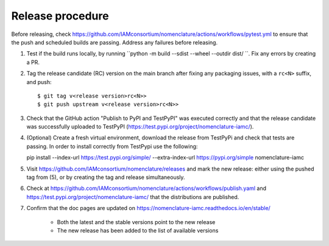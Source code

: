Release procedure
*****************

Before releasing, check
https://github.com/IAMconsortium/nomenclature/actions/workflows/pytest.yml to ensure
that the push and scheduled builds are passing. Address any failures before releasing.

1. Test if the build runs locally, by running ``python -m build --sdist --wheel --outdir dist/ ``. Fix any errors by creating a PR.

2. Tag the release candidate (RC) version on the main branch after fixing any packaging
   issues, with a ``rc<N>`` suffix, and push::

    $ git tag v<release version>rc<N>>
    $ git push upstream v<release version>rc<N>>

3. Check that the GitHub action "Publish to PyPI and TestPyPI" was executed correctly
   and that the release candidate was successfully uploaded to TestPyPI
   (https://test.pypi.org/project/nomenclature-iamc/).

4. (Optional) Create a fresh virtual environment, download the release from TestPyPi and
   check that tests are passing.
   In order to install correctly from TestPypi use the following:
   
   .. code-block:: python

   pip install --index-url https://test.pypi.org/simple/ --extra-index-url https://pypi.org/simple nomenclature-iamc


5. Visit https://github.com/IAMconsortium/nomenclature/releases and mark the new release: either using the pushed tag from (5), or by creating the tag and release simultaneously.

6. Check at https://github.com/IAMconsortium/nomenclature/actions/workflows/publish.yaml and https://test.pypi.org/project/nomenclature-iamc/ that the distributions are published.

7. Confirm that the doc pages are updated on https://nomenclature-iamc.readthedocs.io/en/stable/

    - Both the latest and the stable versions point to the new release
    - The new release has been added to the list of available versions

